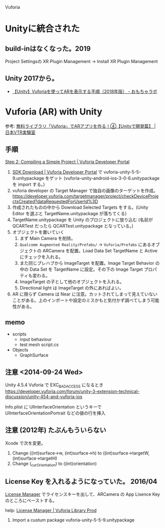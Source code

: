 
Vuforia

* Unityに統合された
** build-inはなくなった。2019
Project Settingsの XR Plugin Management → Install XR Plugin Management
 
** Unity 2017から。

- [[http://nn-hokuson.hatenablog.com/entry/2018/08/28/192028][【Unity】Vuforiaを使ってARを表示する手順（2018年版） - おもちゃラボ]]

* Vuforia (AR) with Unity
参考: [[http://nvtrlab.jp/column/1-4][無料ライブラリ「Vuforia」でARアプリを作る！④【Unityで開発篇】 | 日本VTR実験室]]

** 手順
[[https://developer.vuforia.com/resources/dev-guide/step-2-compiling-simple-project][Step 2: Compiling a Simple Project | Vuforia Developer Portal]]

1. [[https://developer.vuforia.com/downloads/sdk][SDK Download | Vuforia Developer Portal]] で vuforia-unity-5-5-9.unitypackage をゲット (vuforia-unity-android-ios-3-0-6.unitypackage を import する。)
2. vuforia developer の Target Manager で独自の画像のターゲットを作成。
   https://developer.vuforia.com/targetmanager/project/checkDeviceProjectsCreated?dataRequestedForUserId%3D
3. 作成されたものの中から Download Selected Targets をする。(Unity Editor を選ぶと TargetName.unitypackage が落ちてくる)
4. TargetName.unitypackage を Unity のプロジェクトに放り込む (名前が QCARTest だったら QCARTest.unitypackage となっている。)
5. オブジェクトを置いていく
   1) まず Main Camera を削除。
   2) =Qualcomm Augmented Reality/Prefabs/= → =Vuforia/Prefabs= にあるオブジェクトの ARCamera を配置。Load Data Set TargetName と Active にチェックを入れる。
   3) また同じプレハブから ImageTarget を配置。Image Target Behavior の中の Data Set を TargetName に設定。その下の Image Target プロパティも変わる。
   4) ImageTarget の子として他のオブジェクトを入れる。
   5) Directional light は ImageTarget の外にあればよい。
6. AR に限らず Camera は Near に注意。カットされてしまって見えていないことがある。上のインポートや設定のミスかもと気付かず調べてしまう可能性がある。

** memo
- scripts
  - input behaviour
  - test mesh script.cs
- Objects
  - GraphSurface

** 注意 <2014-09-24 Wed>
Unity 4.5.4 Vuforia で EXC_BAD_ACCESS になるとき
https://developer.vuforia.com/forum/unity-3-extension-technical-discussion/unity-454-and-vuforia-ios

Info.plist に
UIInterfaceOrientation というキーで UIInterfaceOrientationPortrait などの値の行を挿入

** 注意 (2012年) たぶんもういらない 
Xcode で次を変更。

1. Change ((int)surface->w, (int)surface->h) to ((int)surface->targetW, (int)surface->targetH)
2. Change (_curOrientation) to ((int)orientation)

** License Key を入れるようになっていた。 2016/04
[[https://developer.vuforia.com/targetmanager/licenseManager/licenseListing][License Manager]] でライセンスキーを出して、ARCamera の App Lisence Key のところにペーストする。

help: [[https://developer.vuforia.com/library/articles/FAQ/License-Manager-FAQ#What%20is%20the%20License%20Manager?][License Manager | Vuforia Library Prod]]

1) Import a custum package vuforia-unity-5-5-9.unitypackage

